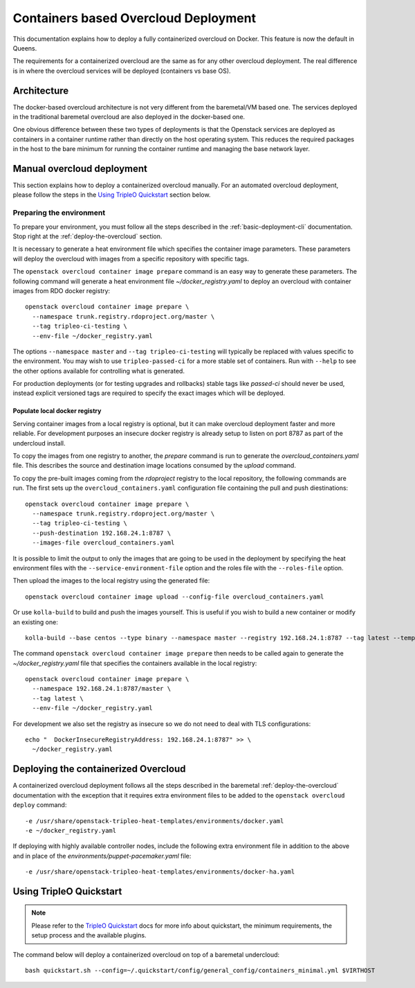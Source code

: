 Containers based Overcloud Deployment
======================================

This documentation explains how to deploy a fully containerized overcloud on
Docker. This feature is now the default in Queens.

The requirements for a containerized overcloud are the same as for any other
overcloud deployment. The real difference is in where the overcloud services
will be deployed (containers vs base OS).

Architecture
------------

The docker-based overcloud architecture is not very different from the
baremetal/VM based one. The services deployed in the traditional baremetal
overcloud are also deployed in the docker-based one.

One obvious difference between these two types of deployments is that the
Openstack services are deployed as containers in a container runtime rather
than directly on the host operating system. This reduces the required packages
in the host to the bare minimum for running the container runtime and managing
the base network layer.


Manual overcloud deployment
----------------------------

This section explains how to deploy a containerized overcloud manually. For an
automated overcloud deployment, please follow the steps in the
`Using TripleO Quickstart`_ section below.

Preparing the environment
~~~~~~~~~~~~~~~~~~~~~~~~~

To prepare your environment, you must follow all the steps described in the
:ref:`basic-deployment-cli` documentation. Stop right at the
:ref:`deploy-the-overcloud` section.

It is necessary to generate a heat environment file which specifies the
container image parameters. These parameters will deploy the overcloud with
images from a specific repository with specific tags.

The ``openstack overcloud container image prepare`` command is an easy
way to generate these parameters. The following command will generate
a heat environment file `~/docker_registry.yaml` to deploy an overcloud
with container images from RDO docker registry::

    openstack overcloud container image prepare \
      --namespace trunk.registry.rdoproject.org/master \
      --tag tripleo-ci-testing \
      --env-file ~/docker_registry.yaml

The options ``--namespace master`` and ``--tag tripleo-ci-testing``
will typically be replaced with values specific to the environment. You
may wish to use ``tripleo-passed-ci`` for a more stable set of containers.
Run with ``--help`` to see the other options available for controlling
what is generated.

For production deployments (or for testing upgrades and rollbacks) stable tags
like `passed-ci` should never be used, instead explicit versioned tags are
required to specify the exact images which will be deployed.

Populate local docker registry
..............................

Serving container images from a local registry is optional, but it can make
overcloud deployment faster and more reliable. For development purposes an
insecure docker registry is already setup to listen on port 8787 as part of the
undercloud install.

To copy the images from one registry to another, the `prepare` command is run
to generate the `overcloud_containers.yaml` file. This describes the source and
destination image locations consumed by the `upload` command.

To copy the pre-built images coming from the `rdoproject` registry to
the local repository, the following commands are run.  The first sets
up the ``overcloud_containers.yaml`` configuration file containing the
pull and push diestinations::

    openstack overcloud container image prepare \
      --namespace trunk.registry.rdoproject.org/master \
      --tag tripleo-ci-testing \
      --push-destination 192.168.24.1:8787 \
      --images-file overcloud_containers.yaml

It is possible to limit the output to only the images that are going to be used
in the deployment by specifying the heat environment files with the
``--service-environment-file`` option and the roles file with the
``--roles-file`` option.

Then upload the images to the local registry using the generated file::

    openstack overcloud container image upload --config-file overcloud_containers.yaml

Or use ``kolla-build`` to build and push the images yourself.  This is useful
if you wish to build a new container or modify an existing one::

    kolla-build --base centos --type binary --namespace master --registry 192.168.24.1:8787 --tag latest --template-override /usr/share/tripleo-common/container-images/tripleo_kolla_template_overrides.j2 --push

The command ``openstack overcloud container image prepare`` then needs to be
called again to generate the `~/docker_registry.yaml` file that specifies the
containers available in the local registry::

    openstack overcloud container image prepare \
      --namespace 192.168.24.1:8787/master \
      --tag latest \
      --env-file ~/docker_registry.yaml

For development we also set the registry as insecure so we do not need to deal
with TLS configurations::

    echo "  DockerInsecureRegistryAddress: 192.168.24.1:8787" >> \
      ~/docker_registry.yaml


Deploying the containerized Overcloud
-------------------------------------

A containerized overcloud deployment follows all the steps described in the
baremetal :ref:`deploy-the-overcloud` documentation with the exception that it
requires extra environment files to be added to the ``openstack overcloud
deploy`` command::

  -e /usr/share/openstack-tripleo-heat-templates/environments/docker.yaml
  -e ~/docker_registry.yaml

If deploying with highly available controller nodes, include the
following extra environment file in addition to the above and in place
of the `environments/puppet-pacemaker.yaml` file::

  -e /usr/share/openstack-tripleo-heat-templates/environments/docker-ha.yaml

Using TripleO Quickstart
------------------------

.. note:: Please refer to the `TripleO Quickstart`_ docs for more info about
          quickstart, the minimum requirements, the setup process and the
          available plugins.


The command below will deploy a containerized overcloud on top of a baremetal undercloud::

    bash quickstart.sh --config=~/.quickstart/config/general_config/containers_minimal.yml $VIRTHOST

..  _TripleO Quickstart: https://docs.openstack.org/developer/tripleo-quickstart/
